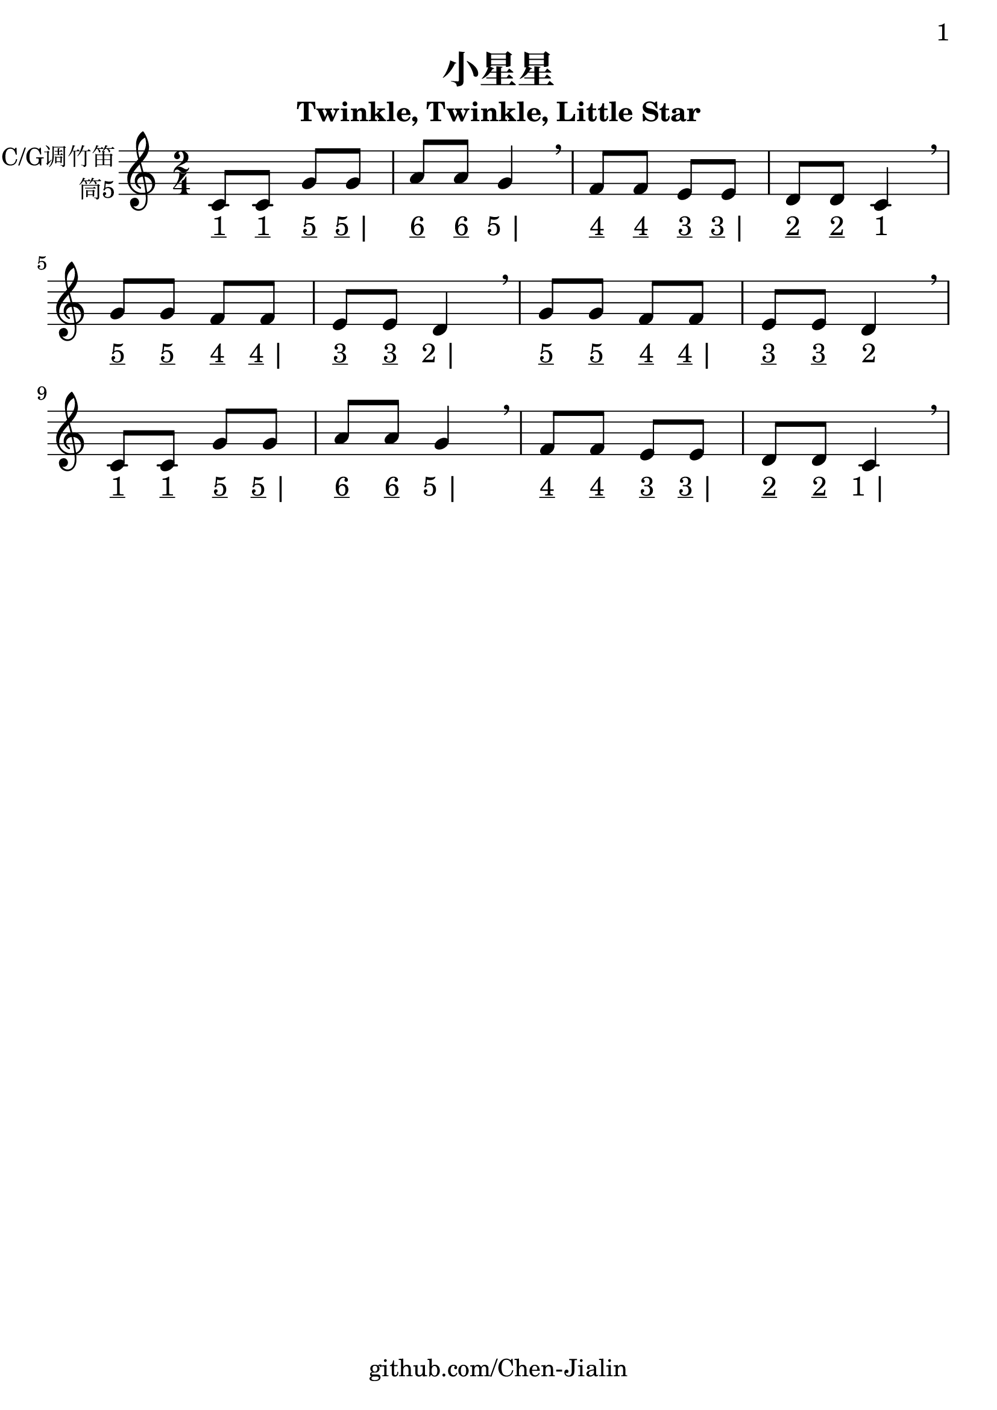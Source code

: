 \version "2.24.3"
\language english

\header {
  title = "小星星"
  subtitle = "Twinkle, Twinkle, Little Star"
  copyright = ""
  tagline = "github.com/Chen-Jialin"
}

\paper{
  #(set-paper-size "a4")
  print-page-number = ##t
  page-number-type = #'arabic
  print-first-page-number = ##t
  first-page-number = 1
  tagline = ##f
}

#(set-global-staff-size 26)

melody = \fixed c' {
  \clef treble
  \key c \major
  \time 2/4

  c8 c8 g8 g8 | a8 a8 g4 \breathe |
  f8 f8 e8 e8 | d8 d8 c4 \breathe \break |
  g8 g8 f8 f8 | e8 e8 d4 \breathe |
  g8 g8 f8 f8 | e8 e8 d4 \breathe \break |
  c8 c8 g8 g8 | a8 a8 g4 \breathe |
  f8 f8 e8 e8 | d8 d8 c4 \breathe |
}

jianpu = \lyricmode {
  \markup{\underline 1}8
  \markup{\underline 1}8
  \markup{\underline 5}8
  \markup{\underline 5 |}8
  \markup{\underline 6}8
  \markup{\underline 6}8
  \markup{5 |}4
  \markup{\underline 4}8
  \markup{\underline 4}8
  \markup{\underline 3}8
  \markup{\underline 3 |}8
  \markup{\underline 2}8
  \markup{\underline 2}8
  \markup{1}4
  \break |
  \markup{\underline 5}8
  \markup{\underline 5}8
  \markup{\underline 4}8
  \markup{\underline 4 |}8
  \markup{\underline 3}8
  \markup{\underline 3}8
  \markup{2 |}4
  \markup{\underline 5}8
  \markup{\underline 5}8
  \markup{\underline 4}8
  \markup{\underline 4 |}8
  \markup{\underline 3}8
  \markup{\underline 3}8
  \markup{2}4
  \break |
  \markup{\underline 1}8
  \markup{\underline 1}8
  \markup{\underline 5}8
  \markup{\underline 5 |}8
  \markup{\underline 6}8
  \markup{\underline 6}8
  \markup{5 |}4
  \markup{\underline 4}8
  \markup{\underline 4}8
  \markup{\underline 3}8
  \markup{\underline 3 |}8
  \markup{\underline 2}8
  \markup{\underline 2}8
  \markup{1 |}4
}

\score{
  <<
    \new Staff \with {
      instrumentName = \markup{
        \right-column{
          C/G调竹笛
          筒5
        }
      }
    } \melody
    \new Lyrics \jianpu
  >>
  \layout { }
}